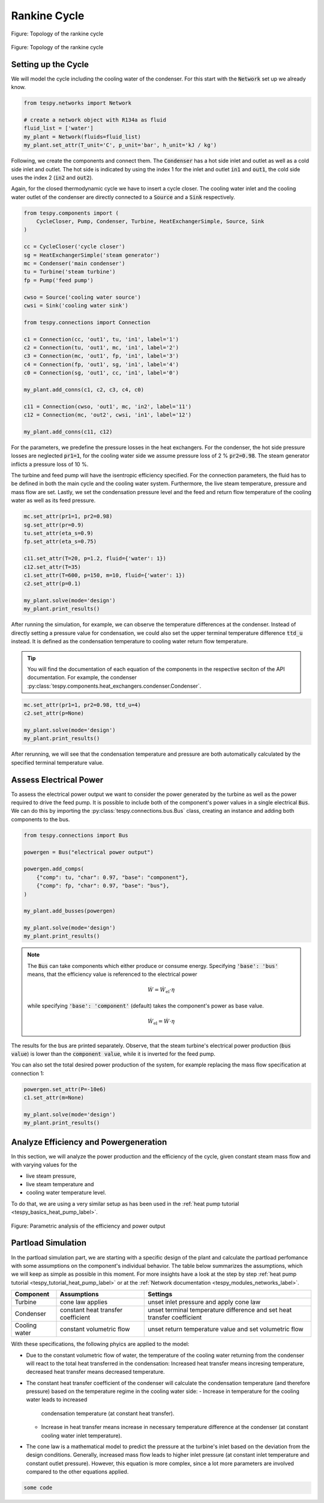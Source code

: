 .. _tespy_basics_rankine_cycle_label:

Rankine Cycle
=============

.. figure:: /_static/images/basics/rankine_cycle.svg
    :align: center
    :alt: Topology of the rankine cycle
    :figclass: only-light

    Figure: Topology of the rankine cycle

.. figure:: /_static/images/basics/rankine_cycle_darkmode.svg
    :align: center
    :alt: Topology of the rankine cycle
    :figclass: only-dark

    Figure: Topology of the rankine cycle

Setting up the Cycle
^^^^^^^^^^^^^^^^^^^^
We will model the cycle including the cooling water of the condenser. For this
start with the :code:`Network` set up we already know.

.. code-block:: python

    from tespy.networks import Network

    # create a network object with R134a as fluid
    fluid_list = ['water']
    my_plant = Network(fluids=fluid_list)
    my_plant.set_attr(T_unit='C', p_unit='bar', h_unit='kJ / kg')

Following, we create the components and connect them. The :code:`Condenser` has
a hot side inlet and outlet as well as a cold side inlet and outlet. The hot
side is indicated by using the index 1 for the inlet and outlet :code:`in1` and
:code:`out1`, the cold side uses the index 2 (:code:`in2` and :code:`out2`).

Again, for the closed thermodynamic cycle we have to insert a cycle closer. The
cooling water inlet and the cooling water outlet of the condenser are directly
connected to a :code:`Source` and a :code:`Sink` respectively.

.. code-block:: python

    from tespy.components import (
        CycleCloser, Pump, Condenser, Turbine, HeatExchangerSimple, Source, Sink
    )

    cc = CycleCloser('cycle closer')
    sg = HeatExchangerSimple('steam generator')
    mc = Condenser('main condenser')
    tu = Turbine('steam turbine')
    fp = Pump('feed pump')

    cwso = Source('cooling water source')
    cwsi = Sink('cooling water sink')

    from tespy.connections import Connection

    c1 = Connection(cc, 'out1', tu, 'in1', label='1')
    c2 = Connection(tu, 'out1', mc, 'in1', label='2')
    c3 = Connection(mc, 'out1', fp, 'in1', label='3')
    c4 = Connection(fp, 'out1', sg, 'in1', label='4')
    c0 = Connection(sg, 'out1', cc, 'in1', label='0')

    my_plant.add_conns(c1, c2, c3, c4, c0)

    c11 = Connection(cwso, 'out1', mc, 'in2', label='11')
    c12 = Connection(mc, 'out2', cwsi, 'in1', label='12')

    my_plant.add_conns(c11, c12)

For the parameters, we predefine the pressure losses in the heat exchangers.
For the condenser, the hot side pressure losses are neglected :code:`pr1=1`,
for the cooling water side we assume pressure loss of 2 % :code:`pr2=0.98`. The
steam generator inflicts a pressure loss of 10 %.

The turbine and feed pump will have the isentropic efficiency specified. For
the connection parameters, the fluid has to be defined in both the main cycle
and the cooling water system. Furthermore, the live steam temperature, pressure
and mass flow are set. Lastly, we set the condensation pressure level and the
feed and return flow temperature of the cooling water as well as its feed
pressure.

.. code-block:: python

    mc.set_attr(pr1=1, pr2=0.98)
    sg.set_attr(pr=0.9)
    tu.set_attr(eta_s=0.9)
    fp.set_attr(eta_s=0.75)

    c11.set_attr(T=20, p=1.2, fluid={'water': 1})
    c12.set_attr(T=35)
    c1.set_attr(T=600, p=150, m=10, fluid={'water': 1})
    c2.set_attr(p=0.1)

    my_plant.solve(mode='design')
    my_plant.print_results()

After running the simulation, for example, we can observe the temperature
differences at the condenser. Instead of directly setting a pressure value for
condensation, we could also set the upper terminal temperature difference
:code:`ttd_u` instead. It is defined as the condensation temperature to cooling
water return flow temperature.

.. tip::

    You will find the documentation of each equation of the components in the
    respective seciton of the API documentation. For example, the condenser
    :py:class:`tespy.components.heat_exchangers.condenser.Condenser`.

.. code-block:: python

    mc.set_attr(pr1=1, pr2=0.98, ttd_u=4)
    c2.set_attr(p=None)

    my_plant.solve(mode='design')
    my_plant.print_results()

After rerunning, we will see that the condensation temperature and pressure
are both automatically calculated by the specified terminal temperature value.

Assess Electrical Power
^^^^^^^^^^^^^^^^^^^^^^^
To assess the electrical power output we want to consider the power generated
by the turbine as well as the power required to drive the feed pump. It is
possible to include both of the component's power values in a single electrical
:code:`Bus`. We can do this by importing the
:py:class:`tespy.connections.bus.Bus` class, creating an instance and adding
both components to the bus.

.. code-block:: python

    from tespy.connections import Bus

    powergen = Bus("electrical power output")

    powergen.add_comps(
        {"comp": tu, "char": 0.97, "base": "component"},
        {"comp": fp, "char": 0.97, "base": "bus"},
    )

    my_plant.add_busses(powergen)

    my_plant.solve(mode='design')
    my_plant.print_results()

.. note::

    The :code:`Bus` can take components which either produce or consume energy.
    Specifying :code:`'base': 'bus'` means, that the efficiency value is
    referenced to the electrical power

    .. math::

        \dot{W} = \dot{W}_\text{el} \cdot \eta

    while specifying :code:`'base': 'component'` (default) takes the component's
    power as base value.

    .. math::

        \dot{W}_\text{el} = \dot{W} \cdot \eta

The results for the bus are printed separately. Observe, that the steam
turbine's electrical power production (:code:`bus value`) is lower than the
:code:`component value`, while it is inverted for the feed pump.

You can also set the total desired power production of the system, for example
replacing the mass flow specification at connection 1:

.. code-block:: python

    powergen.set_attr(P=-10e6)
    c1.set_attr(m=None)

    my_plant.solve(mode='design')
    my_plant.print_results()

Analyze Efficiency and Powergeneration
^^^^^^^^^^^^^^^^^^^^^^^^^^^^^^^^^^^^^^
In this section, we will analyze the power production and the efficiency
of the cycle, given constant steam mass flow and with varying values for the

- live steam pressure,
- live steam temperature and
- cooling water temperature level.

To do that, we are using a very similar setup as has been used in the
:ref:`heat pump tutorial <tespy_basics_heat_pump_label>`.

.. dropdown:: Click to expand to code section

    .. code-block:: python

        import matplotlib.pyplot as plt
        import numpy as np



        fig, ax = plt.subplots(2, 3, sharey=True, sharex=True, figsize=(16, 8))

        [a.grid() for a in ax]

        ax[0].set_ylabel('Efficiency of the rankine cycle in %')
        ax[3].set_ylabel('Power of the rankine cycle in %')
        plt.tight_layout()
        fig.savefig('eta_power_parametric.svg')

.. figure:: /_static/images/basics/eta_power_parametric.svg
    :align: center
    :alt: Parametric analysis of the efficiency and power output

    Figure: Parametric analysis of the efficiency and power output

Partload Simulation
^^^^^^^^^^^^^^^^^^^
In the partload simulation part, we are starting with a specific design of the
plant and calculate the partload perfomance with some assumptions on the
component's individual behavior. The table below summarizes the assumptions,
which we will keep as simple as possible in this moment. For more insights
have a look at the step by step
:ref:`heat pump tutorial <tespy_tutorial_heat_pump_label>` or at the
:ref:`Network documentation <tespy_modules_networks_label>`.

+-----------+---------------------------+-------------------------------+
| Component | Assumptions               | Settings                      |
+===========+===========================+===============================+
| Turbine   | cone law applies          | unset inlet pressure and      |
|           |                           | apply cone law                |
+-----------+---------------------------+-------------------------------+
| Condenser | constant heat transfer    | unset terminal temperature    |
|           | coefficient               | difference and set heat       |
|           |                           | transfer coefficient          |
+-----------+---------------------------+-------------------------------+
| Cooling   | constant volumetric flow  | unset return temperature      |
| water     |                           | value and set volumetric flow |
+-----------+---------------------------+-------------------------------+

With these specifications, the following phyics are applied to the model:

- Due to the constant volumetric flow of water, the temperature of the cooling
  water returning from the condenser will react to the total heat transferred
  in the condensation: Increased heat transfer means incresing temperature,
  decreased heat transfer means decreased temperature.
- The constant heat transfer coefficient of the condenser will calculate the
  condensation temperature (and therefore pressure) based on the temperature
  regime in the cooling water side:
  - Increase in temperature for the cooling water leads to increased
    condensation temperature (at constant heat transfer).
  - Increase in heat transfer means increase in necessary temperature
    difference at the condenser (at constant cooling water inlet temperature).
- The cone law is a mathematical model to predict the pressure at the turbine's
  inlet based on the deviation from the design conditions. Generally,
  increased mass flow leads to higher inlet pressure (at constant inlet
  temperature and constant outlet pressure). However, this equation is more
  complex, since a lot more parameters are involved compared to the other
  equations applied.

.. code-block:: python

    some code
